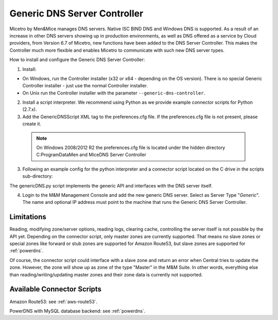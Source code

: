 .. meta::
   :description: Using the Men&Mice Generic DNS Server Controller in Micetro by Men&Mice
   :keywords: DNS, DNS Server Controller, Micetro

.. _generic-dns-controller:

Generic DNS Server Controller
=============================

Micetro by Men&Mice manages DNS servers. Native ISC BIND DNS and Windows DNS is supported. As a result of an increase in other DNS servers showing up in production environments, as well as DNS offered as a service by Cloud providers, from Version 6.7 of Micetro, new functions have been added to the DNS Server Controller. This makes the Controller much more flexible and enables Micetro to communicate with such new DNS server types.

How to install and configure the Generic DNS Server Controller:

1. Install:

* On Windows, run the Controller installer (x32 or x64 - depending on the OS version). There is no special Generic Controller installer - just use the normal Controller installer.

* On Unix run the Controller installer with the parameter ``--generic-dns-controller``.

2. Install a script interpreter. We recommend using Python as we provide example connector scripts for Python (2.7.x).

3. Add the GenericDNSScript XML tag to the preferences.cfg file. If the preferences.cfg file is not present, please create it.

  .. note::
    On Windows 2008/2012 R2 the preferences.cfg file is located under the hidden directory C:\ProgramData\Men and Mice\DNS Server Controller

3. Following an example config for the python interpreter and a connector script located on the C drive in the scripts sub-directory:

.. code-block::
  :linenos:

  <GenericDNSScript value="c:\python27\python.exe c:\scripts\genericDNS.py" />

The genericDNS.py script implements the generic API and interfaces with the DNS server itself.

.. MISSING SCRIPT?

4. Login to the M&M Management Console and add the new generic DNS server. Select as Server Type "*Generic*". The name and optional IP address must point to the machine that runs the Generic DNS Server Controller.

Limitations
-----------

Reading, modifying zone/server options, reading logs, clearing cache, controlling the server itself is not possible by the API yet. Depending on the connector script, only master zones are currently supported. That means no slave zones or special zones like forward or stub zones are supported for Amazon Route53, but slave zones are supported for :ref:`powerdns`.

Of course, the connector script could interface with a slave zone and return an error when Central tries to update the zone. However, the zone will show up as zone of the type "Master" in the M&M Suite. In other words, everything else than reading/writing/updating master zones and their zone data is currently not supported.

Available Connector Scripts
---------------------------

Amazon Route53: see :ref:`aws-route53`.

PowerDNS with MySQL database backend: see :ref:`powerdns`.

